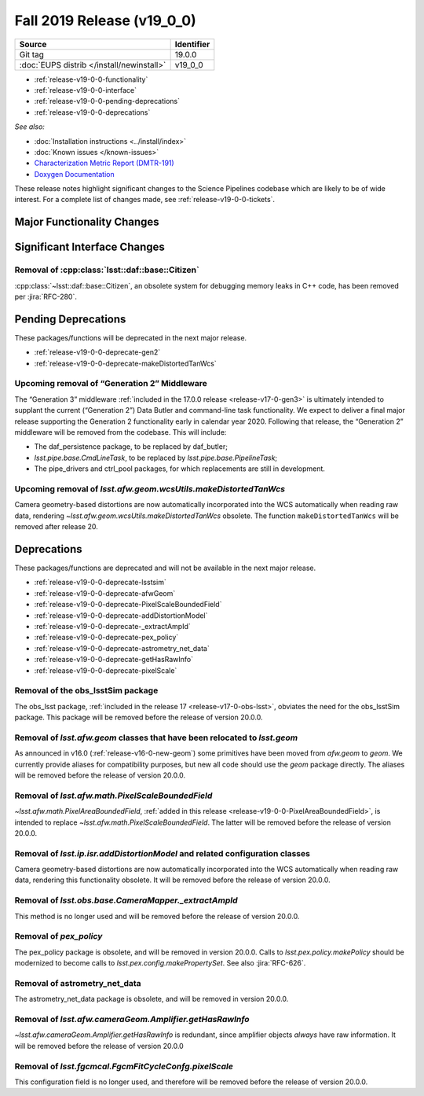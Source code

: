 .. _release-v19-0-0:

Fall 2019 Release (v19_0_0)
===========================

+-------------------------------------------+------------+
| Source                                    | Identifier |
+===========================================+============+
| Git tag                                   | 19.0.0     |
+-------------------------------------------+------------+
| :doc:`EUPS distrib </install/newinstall>` | v19\_0\_0  |
+-------------------------------------------+------------+

- :ref:`release-v19-0-0-functionality`
- :ref:`release-v19-0-0-interface`
- :ref:`release-v19-0-0-pending-deprecations`
- :ref:`release-v19-0-0-deprecations`

*See also:*


- :doc:`Installation instructions <../install/index>`
- :doc:`Known issues </known-issues>`
- `Characterization Metric Report (DMTR-191) <https://ls.st/DMTR-191>`_
- `Doxygen Documentation <http://doxygen.lsst.codes/stack/doxygen/xlink_master_2019_11_16_09.13.30/>`_

These release notes highlight significant changes to the Science Pipelines codebase which are likely to be of wide interest.
For a complete list of changes made, see :ref:`release-v19-0-0-tickets`.

.. _release-v19-0-0-functionality:

Major Functionality Changes
---------------------------


.. _release-v19-0-0-interface:

Significant Interface Changes
-----------------------------


.. _release-v19-0-0-pending-deprecations:

Removal of :cpp:class:`lsst::daf::base::Citizen`
^^^^^^^^^^^^^^^^^^^^^^^^^^^^^^^^^^^^^^^^^^^^^^^^

:cpp:class:`~lsst::daf::base::Citizen`, an obsolete system for debugging memory leaks in C++ code, has been removed per :jira:`RFC-280`.

Pending Deprecations
--------------------

These packages/functions will be deprecated in the next major release.

- :ref:`release-v19-0-0-deprecate-gen2`
- :ref:`release-v19-0-0-deprecate-makeDistortedTanWcs`

.. _release-v19-0-0-deprecate-gen2:

Upcoming removal of “Generation 2” Middleware
^^^^^^^^^^^^^^^^^^^^^^^^^^^^^^^^^^^^^^^^^^^^^

The “Generation 3” middleware :ref:`included in the 17.0.0 release <release-v17-0-gen3>` is ultimately intended to supplant the current (“Generation 2”) Data Butler and command-line task functionality.
We expect to deliver a final major release supporting the Generation 2 functionality early in calendar year 2020.
Following that release, the “Generation 2” middleware will be removed from the codebase.
This will include:

- The daf_persistence package, to be replaced by daf_butler;
- `lsst.pipe.base.CmdLineTask`, to be replaced by `lsst.pipe.base.PipelineTask`;
- The pipe_drivers and ctrl_pool packages, for which replacements are still in development.

.. _release-v19-0-0-deprecate-makeDistortedTanWcs:

Upcoming removal of `lsst.afw.geom.wcsUtils.makeDistortedTanWcs`
^^^^^^^^^^^^^^^^^^^^^^^^^^^^^^^^^^^^^^^^^^^^^^^^^^^^^^^^^^^^^^^^

Camera geometry-based distortions are now automatically incorporated into the WCS automatically when reading raw data, rendering `~lsst.afw.geom.wcsUtils.makeDistortedTanWcs` obsolete.
The function ``makeDistortedTanWcs`` will be removed after release 20.

.. _release-v19-0-0-deprecations:

Deprecations
------------

These packages/functions are deprecated and will not be available in the next major release.

- :ref:`release-v19-0-0-deprecate-lsstsim`
- :ref:`release-v19-0-0-deprecate-afwGeom`
- :ref:`release-v19-0-0-deprecate-PixelScaleBoundedField`
- :ref:`release-v19-0-0-deprecate-addDistortionModel`
- :ref:`release-v19-0-0-deprecate-_extractAmpId`
- :ref:`release-v19-0-0-deprecate-pex_policy`
- :ref:`release-v19-0-0-deprecate-astrometry_net_data`
- :ref:`release-v19-0-0-deprecate-getHasRawInfo`
- :ref:`release-v19-0-0-deprecate-pixelScale`

.. _release-v19-0-0-deprecate-lsstSim:

Removal of the obs_lsstSim package
^^^^^^^^^^^^^^^^^^^^^^^^^^^^^^^^^^

The obs_lsst package, :ref:`included in the release 17 <release-v17-0-obs-lsst>`, obviates the need for the obs_lsstSim package.
This package will be removed before the release of version 20.0.0.

.. _release-v19-0-0-deprecate-afwGeom:

Removal of `lsst.afw.geom` classes that have been relocated to `lsst.geom`
^^^^^^^^^^^^^^^^^^^^^^^^^^^^^^^^^^^^^^^^^^^^^^^^^^^^^^^^^^^^^^^^^^^^^^^^^^

As announced in v16.0 (:ref:`release-v16-0-new-geom`) some primitives have been moved from `afw.geom` to `geom`.
We currently provide aliases for compatibility purposes, but new all code should use the `geom` package directly.
The aliases will be removed before the release of version 20.0.0.

.. _release-v19-0-0-deprecate-PixelScaleBoundedField:

Removal of `lsst.afw.math.PixelScaleBoundedField`
^^^^^^^^^^^^^^^^^^^^^^^^^^^^^^^^^^^^^^^^^^^^^^^^^

`~lsst.afw.math.PixelAreaBoundedField`, :ref:`added in this release <release-v19-0-0-PixelAreaBoundedField>`, is intended to replace `~lsst.afw.math.PixelScaleBoundedField`.
The latter will be removed before the release of version 20.0.0.

.. _release-v19-0-0-deprecate-addDistortionModel:

Removal of `lsst.ip.isr.addDistortionModel` and related configuration classes
^^^^^^^^^^^^^^^^^^^^^^^^^^^^^^^^^^^^^^^^^^^^^^^^^^^^^^^^^^^^^^^^^^^^^^^^^^^^^

Camera geometry-based distortions are now automatically incorporated into the WCS automatically when reading raw data, rendering this functionality obsolete.
It will be removed before the release of version 20.0.0.

.. _release-v19-0-0-deprecate-_extractAmpId:

Removal of `lsst.obs.base.CameraMapper._extractAmpId`
^^^^^^^^^^^^^^^^^^^^^^^^^^^^^^^^^^^^^^^^^^^^^^^^^^^^^

This method is no longer used and will be removed before the release of version 20.0.0.

.. _release-v19-0-0-deprecate-pex_policy:

Removal of `pex_policy`
^^^^^^^^^^^^^^^^^^^^^^^

The pex_policy package is obsolete, and will be removed in version 20.0.0.
Calls to `lsst.pex.policy.makePolicy` should be modernized to become calls to `lsst.pex.config.makePropertySet`.
See also :jira:`RFC-626`.

.. _release-v19-0-0-deprecate-astrometry_net_data:

Removal of astrometry_net_data
^^^^^^^^^^^^^^^^^^^^^^^^^^^^^^

The astrometry_net_data package is obsolete, and will be removed in version 20.0.0.

.. _release-v19-0-0-deprecate-getHasRawInfo:

Removal of `lsst.afw.cameraGeom.Amplifier.getHasRawInfo`
^^^^^^^^^^^^^^^^^^^^^^^^^^^^^^^^^^^^^^^^^^^^^^^^^^^^^^^^

`~lsst.afw.cameraGeom.Amplifier.getHasRawInfo` is redundant, since amplifier objects *always* have raw information.
It will be removed before the release of version 20.0.0

.. _release-v19-0-0-deprecate-pixelScale:

Removal of `lsst.fgcmcal.FgcmFitCycleConfg.pixelScale`
^^^^^^^^^^^^^^^^^^^^^^^^^^^^^^^^^^^^^^^^^^^^^^^^^^^^^^

This configuration field is no longer used, and therefore will be removed before the release of version 20.0.0.
